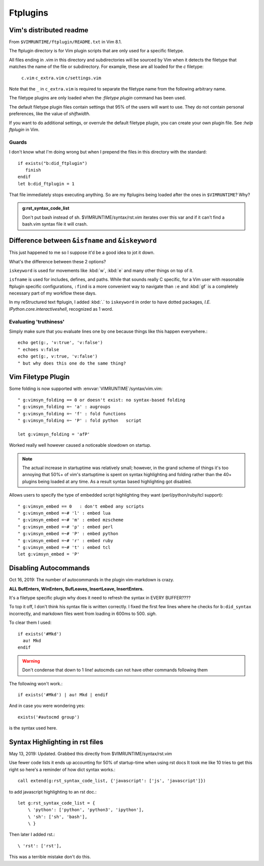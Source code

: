 =========
Ftplugins
=========

.. highlight:: vim

Vim's distributed readme
========================

From ``$VIMRUNTIME/ftplugin/README.txt`` in Vim 8.1.

The ftplugin directory is for Vim plugin scripts that are only used for a
specific filetype.

All files ending in .vim in this directory and subdirectories will be sourced
by Vim when it detects the filetype that matches the name of the file or
subdirectory.
For example, these are all loaded for the `c` filetype:

	``c.vim``
	``c_extra.vim``
	``c/settings.vim``

Note that the ``_`` in ``c_extra.vim`` is required to separate the filetype name
from the following arbitrary name.

The filetype plugins are only loaded when the `:filetype plugin` command has
been used.

The default filetype plugin files contain settings that 95% of the users will
want to use.  They do not contain personal preferences, like the value of
`shiftwidth`.

If you want to do additional settings, or overrule the default filetype
plugin, you can create your own plugin file.  See `:help ftplugin` in Vim.

Guards
-------

I don't know what I'm doing wrong but when I prepend the files in this directory
with the standard::

   if exists("b:did_ftplugin")
      finish
   endif
   let b:did_ftplugin = 1

That file immediately stops executing anything. So are my ftplugins being loaded
after the ones in ``$VIMRUNTIME``? Why?

.. seealso::

   RESTRUCTURED TEXT			*rst.vim* *ft-rst-syntax*
   he rst.vim or ft-rst-syntax or syntax 2600.

.. admonition:: g:rst_syntax_code_list

   Don't put bash instead of sh.
   $VIMRUNTIME/syntax/rst.vim iterates over this var and if it can't find a
   bash.vim syntax file it will crash.


Difference between ``&isfname`` and ``&iskeyword``
==================================================

This just happened to me so I suppose it'd be a good idea to jot it down.

What's the difference between these 2 options?

``iskeyword`` is used for movements like :kbd:`w`, :kbd:`e` and many other
things on top of it.

``isfname`` is used for includes, defines, and paths. While that sounds really
C specific, for a Vim user with reasonable ftplugin specific configurations,
``:find`` is a more convenient way to navigate than ``:e`` and :kbd:`gf` is
a completely necessary part of my workflow these days.

In my reStructured text ftplugin, I added :kbd:`.` to ``iskeyword`` in order
to have dotted packages, *I.E. IPython.core.interactiveshell*, recognized
as 1 word.

.. ***todo***
   keep writing because i still get confused on which is which ALL the time

Evaluating 'truthiness'
-----------------------
Simply make sure that you evaluate lines one by one because things like this
happen everywhere.::

   echo get(g:, 'v:true', 'v:false')
   " echoes v:false
   echo get(g:, v:true, 'v:false')
   " but why does this one do the same thing?


Vim Filetype Plugin
====================

Some folding is now supported with :envvar:`VIMRUNTIME`\/syntax/vim.vim::

   " g:vimsyn_folding == 0 or doesn't exist: no syntax-based folding
   " g:vimsyn_folding =~ 'a' : augroups
   " g:vimsyn_folding =~ 'f' : fold functions
   " g:vimsyn_folding =~ 'P' : fold python   script

   let g:vimsyn_folding = 'afP'

Worked really well however caused a noticeable slowdown on startup.

.. note::
   The actual increase in startuptime was relatively small; however,
   in the grand scheme of things it's too annoying that 50%+ of vim's
   startuptime is spent on syntax highlighting and folding rather than the
   40+ plugins being loaded at any time.
   As a result syntax based highlighting got disabled.


Allows users to specify the type of embedded script highlighting they want
(perl/python/ruby/tcl support)::

   " g:vimsyn_embed == 0   : don't embed any scripts
   " g:vimsyn_embed =~# 'l' : embed lua
   " g:vimsyn_embed =~# 'm' : embed mzscheme
   " g:vimsyn_embed =~# 'p' : embed perl
   " g:vimsyn_embed =~# 'P' : embed python
   " g:vimsyn_embed =~# 'r' : embed ruby
   " g:vimsyn_embed =~# 't' : embed tcl
   let g:vimsyn_embed = 'P'


Disabling Autocommands
======================

Oct 16, 2019:
The number of autocommands in the plugin vim-markdown is crazy.

**ALL BufEnters, WinEnters, BufLeaves, InsertLeave, InsertEnters.**

It's a filetype specific plugin why does it need to refresh the syntax in
EVERY BUFFER????

To top it off, I don't think his syntax file is written correctly. I fixed
the first few lines where he checks for ``b:did_syntax`` incorrectly, and
markdown files went from loading in 600ms to 500. *sigh*.

To clear them I used::

  if exists('#Mkd')
    au! Mkd
  endif

.. warning::
   Don't condense that down to 1 line! autocmds can not have other commands
   following them

The following won't work.::

  if exists('#Mkd') | au! Mkd | endif

And in case you were wondering yes::

   exists('#autocmd group')

is the syntax used here.

Syntax Highlighting in rst files
================================

May 13, 2019: Updated. Grabbed this directly from $VIMRUNTIME/syntax/rst.vim

Use fewer code lists it ends up accounting for 50% of startup-time when
using rst docs
It took me like 10 tries to get this right so here's a reminder of how dict
syntax works.::

   call extend(g:rst_syntax_code_list, {'javascript': ['js', 'javascript']})

to add javascript highlighting to an rst doc.::

   let g:rst_syntax_code_list = {
       \ 'python': ['python', 'python3', 'ipython'],
       \ 'sh': ['sh', 'bash'],
       \ }

Then later I added rst.::

    \ 'rst': ['rst'],

This was a terrible mistake don't do this.

